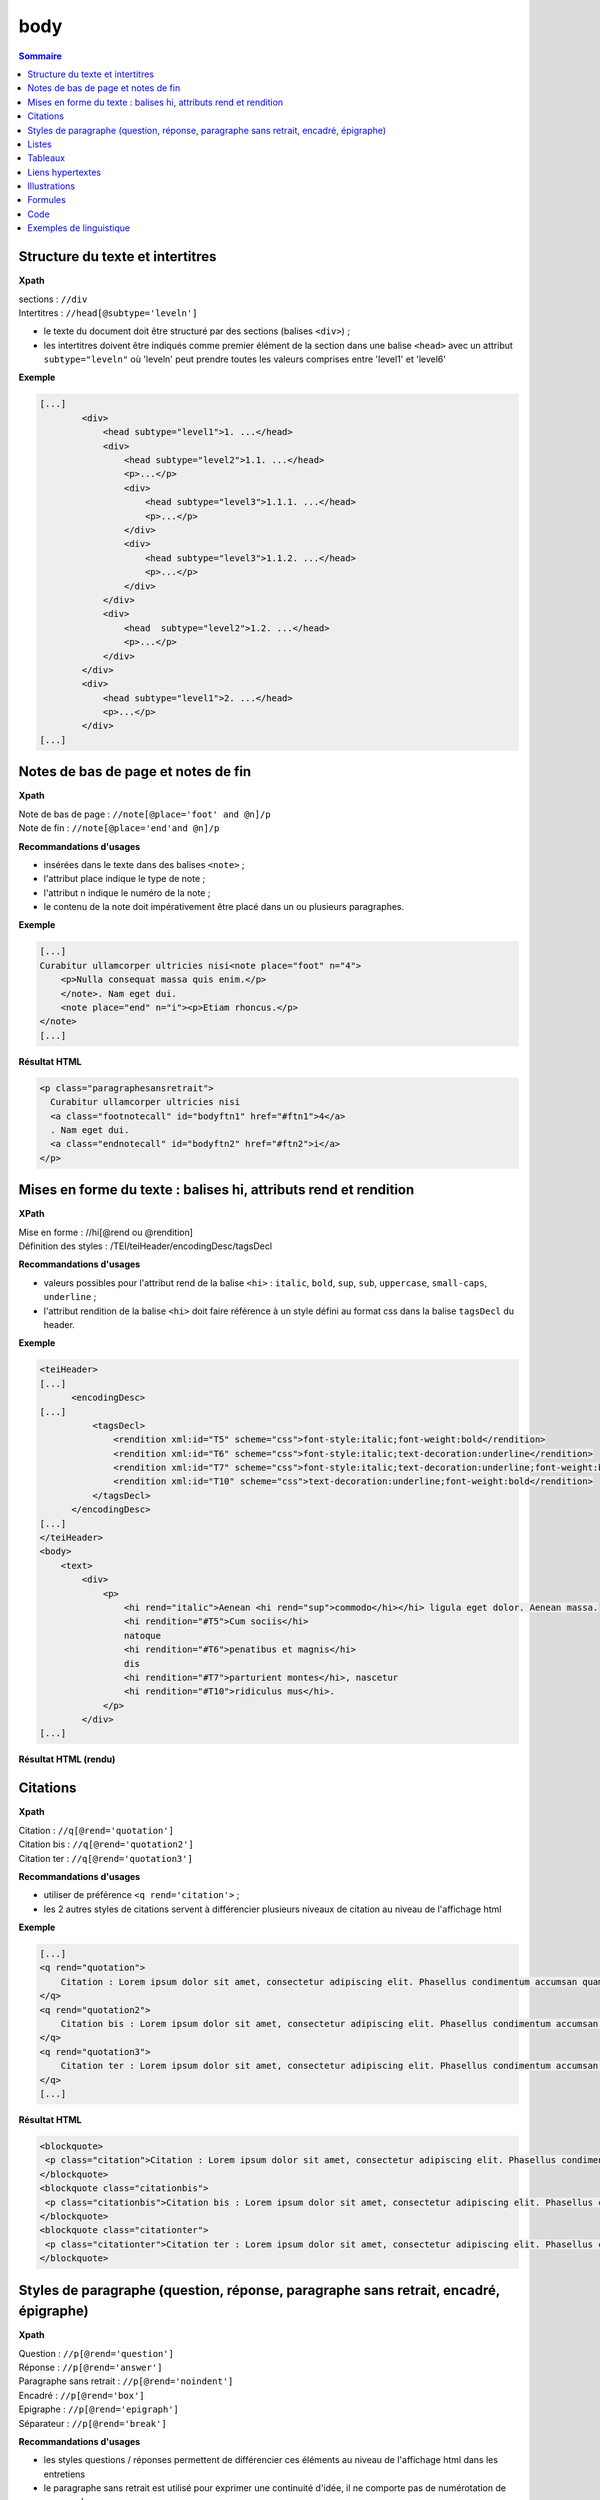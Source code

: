 .. _tei-fr-body:

body
############################################

.. contents:: Sommaire
   :depth: 2


.. _tei-fr-teibody-intertitres:

Structure du texte et intertitres
============================================

**Xpath**

| sections : ``//div``
| Intertitres : ``//head[@subtype='leveln']``

- le texte du document doit être structuré par des sections (balises ``<div>``) ;
- les intertitres doivent être indiqués comme premier élément de la section dans une balise ``<head>`` avec un attribut ``subtype="leveln"``  où 'leveln' peut prendre toutes les valeurs comprises entre 'level1' et 'level6'

**Exemple**

.. code-block:: xml

   [...]
           <div>
               <head subtype="level1">1. ...</head>
               <div>
                   <head subtype="level2">1.1. ...</head>
                   <p>...</p>
                   <div>
                       <head subtype="level3">1.1.1. ...</head>
                       <p>...</p>
                   </div>
                   <div>
                       <head subtype="level3">1.1.2. ...</head>
                       <p>...</p>
                   </div>
               </div>
               <div>
                   <head  subtype="level2">1.2. ...</head>
                   <p>...</p>
               </div>
           </div>
           <div>
               <head subtype="level1">2. ...</head>
               <p>...</p>
           </div>
   [...]


.. _tei-fr-teibody-notes:   

Notes de bas de page et notes de fin
============================================


**Xpath**

| Note de bas de page : ``//note[@place='foot' and @n]/p``
| Note de fin : ``//note[@place='end'and @n]/p``
  

**Recommandations d'usages**

- insérées dans le texte dans des balises ``<note>`` ;
- l'attribut place indique le type de note ;
- l'attribut n indique le numéro de la note ;
- le contenu de la note doit impérativement être placé dans un ou plusieurs paragraphes.


**Exemple**

.. code-block:: xml

   [...]
   Curabitur ullamcorper ultricies nisi<note place="foot" n="4">
       <p>Nulla consequat massa quis enim.</p>
       </note>. Nam eget dui.
       <note place="end" n="i"><p>Etiam rhoncus.</p>
   </note>
   [...]

**Résultat HTML**

.. code-block:: html

   <p class="paragraphesansretrait">
     Curabitur ullamcorper ultricies nisi
     <a class="footnotecall" id="bodyftn1" href="#ftn1">4</a>
     . Nam eget dui.
     <a class="endnotecall" id="bodyftn2" href="#ftn2">i</a>
   </p>

.. _tei-fr-teibody-mises-en-forme:

Mises en forme du texte : balises hi, attributs rend et rendition
======================================================================

**XPath**

| Mise en forme : //hi[@rend ou @rendition]
| Définition des styles  : /TEI/teiHeader/encodingDesc/tagsDecl

**Recommandations d'usages**

- valeurs possibles pour l'attribut rend de la balise ``<hi>`` : ``italic``, ``bold``, ``sup``, ``sub``, ``uppercase``, ``small-caps``, ``underline`` ; 
- l'attribut rendition de la balise ``<hi>`` doit faire référence à un style défini au format css dans la balise ``tagsDecl`` du header.

**Exemple**

.. code-block:: xml

   <teiHeader>
   [...]
         <encodingDesc>
   [...]
             <tagsDecl>
                 <rendition xml:id="T5" scheme="css">font-style:italic;font-weight:bold</rendition>
                 <rendition xml:id="T6" scheme="css">font-style:italic;text-decoration:underline</rendition>
                 <rendition xml:id="T7" scheme="css">font-style:italic;text-decoration:underline;font-weight:bold</rendition>
                 <rendition xml:id="T10" scheme="css">text-decoration:underline;font-weight:bold</rendition>
             </tagsDecl>
         </encodingDesc>
   [...]
   </teiHeader>
   <body>
       <text>
           <div>
               <p>
                   <hi rend="italic">Aenean <hi rend="sup">commodo</hi></hi> ligula eget dolor. Aenean massa.
                   <hi rendition="#T5">Cum sociis</hi>
                   natoque
                   <hi rendition="#T6">penatibus et magnis</hi>
                   dis
                   <hi rendition="#T7">parturient montes</hi>, nascetur
                   <hi rendition="#T10">ridiculus mus</hi>.
               </p>
           </div>
   [...]

**Résultat HTML (rendu)**

.. raw:: html

  <p>
    <em>Aenean <sup>commodo</sup></em> ligula eget dolor. Aenean massa. <em><strong>Cum sociis</strong></em> natoque 
    <em><span style="text-decoration:underline;">penatibus et magnis</span></em> dis 
    <em><strong><span style="text-decoration:underline;">parturient montes</span></strong></em>, nascetur 
    <strong><span style="text-decoration:underline;">ridiculus mus</span></strong>.
  </p>

.. _tei-fr-teibody-citations:

Citations 
===================================

**Xpath**

| Citation : ``//q[@rend='quotation']``
| Citation bis : ``//q[@rend='quotation2']``
| Citation ter : ``//q[@rend='quotation3']``

**Recommandations d'usages**

- utiliser de préférence ``<q rend='citation'>`` ;
- les 2 autres styles de citations servent à différencier plusieurs niveaux de citation au niveau de l'affichage html

**Exemple**

.. code-block:: xml

   [...]
   <q rend="quotation">
       Citation : Lorem ipsum dolor sit amet, consectetur adipiscing elit. Phasellus condimentum accumsan quam, non hendrerit lacus posuere vel.
   </q>
   <q rend="quotation2">
       Citation bis : Lorem ipsum dolor sit amet, consectetur adipiscing elit. Phasellus condimentum accumsan quam, non hendrerit lacus posuere vel.
   </q>
   <q rend="quotation3">
       Citation ter : Lorem ipsum dolor sit amet, consectetur adipiscing elit. Phasellus condimentum accumsan quam, non hendrerit lacus posuere vel.
   </q>
   [...]

**Résultat HTML**

.. code-block:: html

   <blockquote>
    <p class="citation">Citation : Lorem ipsum dolor sit amet, consectetur adipiscing elit. Phasellus condimentum accumsan quam, non hendrerit lacus posuere vel. </p>
   </blockquote>
   <blockquote class="citationbis">
    <p class="citationbis">Citation bis : Lorem ipsum dolor sit amet, consectetur adipiscing elit. Phasellus condimentum accumsan quam, non hendrerit lacus posuere vel. </p>
   </blockquote>
   <blockquote class="citationter">
    <p class="citationter">Citation ter : Lorem ipsum dolor sit amet, consectetur adipiscing elit. Phasellus condimentum accumsan quam, non hendrerit lacus posuere vel.</p>
   </blockquote>


.. _tei-fr-teibody-paragraphes:


Styles de paragraphe (question, réponse, paragraphe sans retrait, encadré, épigraphe)
=============================================================================================

**Xpath**

| Question : ``//p[@rend='question']``
| Réponse : ``//p[@rend='answer']``
| Paragraphe sans retrait : ``//p[@rend='noindent']``
| Encadré : ``//p[@rend='box']``
| Epigraphe : ``//p[@rend='epigraph']``
| Séparateur : ``//p[@rend='break']``

**Recommandations d'usages**

- les styles questions / réponses permettent de différencier ces éléments au niveau de l'affichage html dans les entretiens
- le paragraphe sans retrait est utilisé pour exprimer une continuité d'idée, il ne comporte pas de numérotation de paragraphe

**Exemple**

.. code-block:: xml

   [...]
   <p rend="question">
       Question : Lorem ipsum dolor sit amet, consectetur adipiscing elit. Phasellus condimentum accumsan quam, non hendrerit lacus posuere vel.
   </p>
   <p rend="answer">
       Réponse : Lorem ipsum dolor sit amet, consectetur adipiscing elit. Phasellus condimentum accumsan quam, non hendrerit lacus posuere vel.
   </p>
   <p rend="noindent">
       Paragraphe sans retrait : Lorem ipsum dolor sit amet, consectetur adipiscing elit. Phasellus condimentum accumsan quam, non hendrerit lacus posuere vel.
   </p>
   <p rend="box">
       Encadré : Lorem ipsum dolor sit amet, consectetur adipiscing elit. Phasellus condimentum accumsan quam, non hendrerit lacus posuere vel.
   </p>
   <p rend="epigraph">
     <hi rend="italic">En se réveillant un matin après des rêves agités, Gregor Samsa se retrouva, dans son lit, métamorphosé en un monstrueux insecte.</hi>
      <lb />
      Franz Kafka,
       <hi rend="italic">La métamorphose</hi>
     </p>
   <p rend="break">* * *</p>
   [...]

**Résultat HTML**

.. code-block:: html

   <p class="question">Question : Lorem ipsum dolor sit amet, consectetur adipiscing elit. Phasellus condimentum accumsan quam, non hendrerit lacus posuere vel.</p>
   <p class="reponse">Réponse : Lorem ipsum dolor sit amet, consectetur adipiscing elit. Phasellus condimentum accumsan quam, non hendrerit lacus posuere vel.  </p>
   <p class="paragraphesansretrait">Paragraphe sans retrait : Lorem ipsum dolor sit amet, consectetur adipiscing elit. Phasellus condimentum accumsan quam, non hendrerit lacus posuere vel. </p>
   <p class="encadre">Encadré : Lorem ipsum dolor sit amet, consectetur adipiscing elit. Phasellus condimentum accumsan quam, non hendrerit lacus posuere vel. </p>
   <p class="epigraphe">              <em>En se réveillant un matin après des rêves agités, Gregor Samsa se retrouva, dans son lit, métamorphosé en un monstrueux insecte.</em>               <br />               Franz Kafka,              <em>La métamorphose</em>            </p>
   <p class="separateur">* * *</p>   


.. _tei-fr-teibody-listes:


Listes
============================================

**Xpath**

| Éléments de liste non-ordonnée : ``//list[@type='unordered']/item``
| Éléments de liste ordonnée : ``//list[@type='ordered']/item``
  
**Recommandations d'usages**

- possibilité d'imbriquer des éléments de listes ordonnées ou non ordonnées ; 
- possibilité de définir un type de numérotation avec l' attribut ``rendition`` sur l'élément ``<list>``. 

l'attribut ``rendition`` fait référence à un style défini dans la balise ``<tagsDecl>`` du header, les valeurs autorisées pour les listes non ordonnées sont :

-  ``list-style-type:disc``
-  ``list-style-type:square``
-  ``list-style-type:circle``

Pour les listes ordonnées :

-  ``list-style-type:decimal``
-  ``list-style-type:lower-roman``
-  ``list-style-type:upper-roman``
-  ``list-style-type:lower-alpha``
-  ``list-style-type:upper-alpha``  

**Exemple**

.. code-block:: xml

   [...]
   <list xml:id="list2094761347" type="unordered">
       <item>
           Fusce fermentum.
           <list type="unordered">
               <item>
                   Nullam cursus lacinia erat.
               </item>
               <item>
                   Praesent blandit laoreet nibh.
               </item>
           </list>
       </item>
       <item>
           Fusce convallis metus id felis luctus adipiscing.
           <list type="ordered">
               <item>
                   Pellentesque egestas,
               </item>
               <item>
                   neque sit amet convallis pulvinar,
               </item>
               <item>
                   justo nulla eleifend augue,
               </item>
               <item>
                   ac auctor orci leo non est.
               </item>
           </list>
       </item>
   </list>
   [...]

**Résultat HTML**

.. code-block:: html

   <ul class="texte">
    <li>Fusce fermentum.
     <ul class="texte">
      <li>Nullam cursus lacinia erat.</li>
      <li>Praesent blandit laoreet nibh. </li>
     </ul>
    </li>
    <li>Fusce convallis metus id felis luctus adipiscing.
      <ol class="texte">
       <li>Pellentesque egestas, </li>
       <li>neque sit amet convallis pulvinar,</li>
       <li>justo nulla eleifend augue, </li>
       <li>ac auctor orci leo non est. </li>
     </ol>
    </li>
   </ul>



**Exemple**

.. code-block:: xml

   <teiHeader>
   [...]
           <encodingDesc>
   [...]
               <tagsDecl>
                   <rendition xml:id="list1" scheme="css">list-style-type:upper-roman</rendition>
           <rendition xml:id="list2" scheme="css">list-style-type:lower-roman</rendition>
           <rendition xml:id="list3" scheme="css">list-style-type:lower-alpha</rendition>
           <rendition xml:id="list4" scheme="css">list-style-type:upper-alpha</rendition>
               </tagsDecl>
           </encodingDesc>
   [...]
   </teiHeader>
   <body>
       <text>
           <div>
                <list rendition="#list1" type="ordered">
                    <item>item 1</item>
                    <item>item 2</item>
                    <item>item 3</item>
                </list>
                <list rendition="#list2" type="ordered">
                    <item>item 1</item>
                    <item>item 2</item>
                    <item>item 3</item>
                </list>
                <list rendition="#list3" type="ordered">
                    <item>item 1</item>
                    <item>item 2</item>
                    <item>item 3</item>
                </list>
                <list rendition="#list4" type="ordered">
                    <item>item 1</item>
                    <item>item 2</item>
                    <item>item 3</item>
                </list>
           </div>
   [...]

**Résultat HTML**

.. code-block:: html

   <ol style="list-style-type:upper-roman;" class="texte">
       <li>item 1</li>
       <li>item 2</li>
       <li>item 3</li>
   </ol>
   <ol style="list-style-type:lower-roman;" class="texte">
       <li>item 1</li>
       <li>item 2</li>
       <li>item 3</li>
   </ol>
   <ol style="list-style-type:lower-alpha;" class="texte">
       <li>item 1</li>
       <li>item 2</li>
       <li>item 3</li>
   </ol>
   <ol style="list-style-type:upper-alpha;" class="texte">
       <li>item 1</li>
       <li>item 2</li>
       <li>item 3</li>
   </ol>

.. _tei-fr-teibody-tableaux:   

Tableaux
============================================

**Xpath**

-  Tableau : ``//table``
-  Ligne : ``//row``
-  Cellule : ``//cell[@rows and @cols]``
   
**Recommandations d'usages**

- les attributs rows et cols des balises ``<cell>`` perme permettent la fusion de cellules.

**Exemple**

.. code-block:: xml

   [...]
   <table>
       <row>
           <cell rows="2"><s>Lots</s></cell>
           <cell rows="2"><s>Données 1</s></cell>
           <cell rows="2"><s>Données 2</s></cell>
           <cell cols="2"><s>Total</s></cell>
       </row>
       <row>
           <cell><s>Total 1<hi rendition="#T12">ère</hi> partie</s></cell>
           <cell><s>Total 2<hi rendition="#T12">e</hi> partie</s></cell>
       </row>
       <row>
           <cell rows="2"><s>1<hi rendition="#T12">er</hi> lot</s></cell>
           <cell><s>12 %</s></cell>
           <cell><s>27 %</s></cell>
           <cell><s>91 %</s></cell>
           <cell><s>98 %</s></cell>
       </row>
       <row>
           <cell><s>26 %</s></cell>
           <cell><s>45 %</s></cell>
           <cell><s>97 %</s></cell>
           <cell>s>92 %</s></cell>
       </row>
       <row>
           <cell rows="2"><s>2<hi rendition="#T12">nd</hi> lot</s></cell>
           <cell><s>24 %</s></cell>
           <cell><s>85 %</s></cell>
           <cell><s>91 %</s></cell>
           <cell><s>94 %</s></cell>
       </row>
       <row>
           <cell><s>54 %</s></cell>
           <cell><s>54 %</s></cell>
           <cell><s>92 %</s></cell>
           <cell><s>92 %</s></cell>
       </row>
   </table>
   [...]

.. TODO : vérifier si les <s> sont nécessaires   

**Résultat HTML (rendu)**

.. raw:: html

  <table>
  <tr><td rowspan="2"><p>Lots</p></td><td rowspan="2"><p>Données 1</p></td><td rowspan="2"><p>Données 2</p></td><td colspan="2"><p>Total</p></td></tr>
  <tr><td><p>Total 1<sup>ère</sup> partie</p></td><td><p>Total 2<sup>e</sup> partie</p></td></tr>
  <tr><td rowspan="2"><p> 1<sup>er</sup> lot</p></td><td><p>12 %</p></td><td><p>27 %</p></td><td><p>91 %</p></td><td><p>98 %</p></td></tr>
  <tr><td><p>26 %</p></td><td><p>45 %</p></td><td><p>97 %</p></td><td><p>92 %</p></td></tr>
  <tr><td rowspan="2"><p>2<sup>nd</sup> lot</p></td><td><p>24 %</p></td><td><p>85 %</p></td><td><p>91 %</p></td><td><p>94 %</p></td></tr>
  <tr><td><p>54 %</p></td><td><p>54 %</p></td><td><p>92 %</p></td><td><p>92 %</p></td></tr>
  </table>


.. _tei-fr-teibody-liens: 

Liens hypertextes
============================================

**Xpath**

Liens : ``//ref[@target]``

**Recommandations d'usages**

- indiquer l'url dans l'attribut target, avec le protocole (http, https, etc.)

**Exemple**

.. code-block:: xml

   [...]
   <ref target="http://www.openedition.org/​">
       OpenEdition : portail de ressources électroniques en sciences humaines et sociales
   </ref>
   [...]

**Résultat HTML (rendu)**

.. raw:: html

  <p><a href="http://www.openedition.org/">OpenEdition : portail de ressources électroniques en sciences humaines et sociales</a></p>

.. _tei-fr-teibody-illustrations: 

Illustrations
============================================

**Xpath**

| Titre de l’illustration : //p[@rend='figure-title']
| Illustration : //figure[@url]
| Légende de l’illustration : //p[@rend='figure-legend']
| Crédits de l’illustration : //p[@rend='figure-license']


**Recommandations d'usages**

- respecter l'ordre des éléments : titre de l'illustration, illustration, légende, crédits ;
- créer une archive zip contenant le fichier TEI du document à la racine et les illustrations qui peuvent être placées dans une arborescence de répertoire ;
- l'attribut url de la balise ``<figure>`` contient le chemin relatif au fichier à l'intérieur de l'archive ;
- les formats autorisés pour les illustrations sont : png, jpg, gif, svg ; 


**Exemple**

.. code-block:: xml

   [...]
   <p rend="figure-title">Fonctionnement d'Opentext</p>
   <p>
       <figure>
           <graphic url="relative/path/to/image/img-1.jpg" />
       </figure>
   </p>
   <p rend="figure-legend">Schéma réalisé en septembre 2009</p>
   <p rend="figure-license">Surletoit - licence Creative Commons by-nc-sa</p>
   [...]


.. _tei-fr-teibody-formule: 

Formules
============================================

**Xpath**

Formule : ``//p/formula``

**Recommandations d'usages**

- inclure les formules à l'intérieur de la balise ``<formula>`` dans un CDATA, le contenu ne sera pas traité par Lodel.
- Sur certains sites, le navigateur peut interpréter le LaTeX avec MathJax pour afficher les formules.


**Exemple**

.. code-block:: xml

   <p>
   <formula notation="latex"><![CDATA[\[\frac{{\partial v}}{{\partial t}} = \frac{K}{{CD}}\left( {\frac{{{\partial ^2}v}}{{\partial {x^2}}} + \frac{{{\partial ^2}v}}{{\partial {y^2}}} + \frac{{{\partial ^2}v}}{{\partial {z^2}}}} \right)\]]]></formula>
   </p>
   <p>Un formule mathématique inline <formula notation="latex"><![CDATA[\(\frac{{{\partial ^2}v}}{{\partial {z^2}}} = 0\)]]></formula>.</p>
   [...]

**Résultat HTML**

.. code-block:: html

   <p class="latex">
   \[\frac{{\partial v}}{{\partial t}} = \frac{K}{{CD}}\left( {\frac{{{\partial ^2}v}}{{\partial {x^2}}} + \frac{{{\partial ^2}v}}{{\partial {y^2}}} + \frac{{{\partial ^2}v}}{{\partial {z^2}}}} \right)\]</formula>
   </p>
   <p class="texte">Un formule mathématique inline <span class="latex">\(\frac{{{\partial ^2}v}}{{\partial {z^2}}} = 0\)</span>.</p>
   [...]
   ]]>


.. _tei-fr-teibody-code:    

Code
============================================


**Xpath**

Code : ``//p/code[@lang]``

**Recommandations d'usages**

- préciser le langage de programmation dans l'attribut 'lang' ;
- inclure le code dans un CDATA.

**Exemple**

.. code-block:: xml

   <p rend="noindent">
       <code lang="xml">
   <![CDATA[
   [...]
   <ref target="http://www.openedition.org/​">
       OpenEdition : portail de ressources électroniques en sciences humaines et sociales
   </ref>
   [...]
   ]]>
       </code>
   </p>

**Résultat HTML**

.. code-block:: html

   <p class="paragraphesansretrait"></p>
   <pre><code class="brush: xml;">[...]
   &lt;ref target="http://www.openedition.org/​"&gt;
   OpenEdition : portail de ressources électroniques en sciences humaines et sociales
   &lt;/ref&gt;
   [...]</code></pre>


.. _tei-fr-teibody-linguistique:

Exemples de linguistique
============================================

**Xpath**

| Exemple : ``//quote[@type][@n]``
| Lignes : ``//quote[@type][@n]/quote``
| Segments : ``//quote[@type][@n]/quote/seg``
| Référence bibliographique : ``//quote[@type][@n]/bibl``
| Glose : ``//quote[@type][@n]/gloss``


**Recommandations d'usages**   

- possibilité de définir le type d'exemple avec l'attribut 'type' pour la balise ``<quote>`` (type recommandé : "example") ;
- possibilité de numéroter l'exemple avec l'attibut 'n' de la balise ``<quote>`` ;
- possibilité de définir plusieurs lignes d'exemples avec des éléments ``<quote>`` ;
- possibilité d'aligner verticalement des segments des lignes de l'exemple avec des éléments ``<seg>`` ;
- possibilité de définir une référence bibliographique dans un élément ``<bibl>`` ;
- possibilité d'associer une glose ou une définition à l'exemple dans un élément ``<gloss>`` ;
- possibilité d'imbriquer des exemples (définition de sous-exemples).

**Exemple simple**

.. code-block:: xml

   [...]
   <quote n="01" type="example">
     <quote>
       <seg>vous dites vous êtes allé donner un cours (H4 / I++)</seg>
       <seg>en fait (H3 / I=)</seg>
     </quote>
     <quote>
       <seg>you say you went to give a class</seg>
       <seg>in fact</seg>
     </quote>
      <bibl>My bibliographic reference</bibl>
      <gloss>My definition (cf &lt;gloss&gt; dans la documentation de référence de la TEI)</gloss>
   </quote>
   [...]

*Résultat HTML (rendu)**

.. raw:: html

  <table><tr><td>01</td><td>quand vous dites vous êtes allé donner un cours (H4 / I++)</td><td>en fait (H3 / I=)</td></tr>
  <tr><td></td><td>when you say you went to give a class</td><td>in fact</td></tr>
  <tr><td></td><td colspan="2">My bibliographic reference</td></tr>
  <tr><td></td><td colspan="2">My definition (cf &lt;gloss&gt; dans la documentation de référence de la TEI)</td></tr>
  </table>
  <br />



**Exemples imbriqués (sous-exemples)**

.. code-block:: xml

   [...]
   <quote n="1" type="example">
     <quote n="a" type="example">
       <quote>
         <seg>quand vous dites vous êtes allé donner un cours (H4 / I++)</seg>
         <seg>en fait (H3 / I=)</seg>
       </quote>
       <quote>
         <seg>when you say you went to give a class</seg>
         <seg>in fact</seg>
       </quote>
       <bibl>bibliographic reference for example 1a</bibl>
       <gloss>definition for example 1a</gloss>
     </quote>
     <quote n="b" type="example">
       <quote>
         <seg>c’est e vous avez voulu (H3 / I=)</seg>
         <seg>savoir comment on pouvait se</seg>
       </quote>
       <quote>
         <seg>it’s er you wanted</seg>
         <seg>to know how one could</seg>
       </quote>
       <bibl>bibliographic reference for example 1b</bibl>
       <gloss>definition for example 1b</gloss>
     </quote>
   </quote>
   [...]

**Résultat HTML (rendu)**


.. raw:: html

  <table>
  <tr>
  <td>1</td>
  <td>
  <table>
  <tr>
  <td>a</td>
  <td>quand vous dites vous êtes allé donner un cours (H4 / I++)</td>
  <td>en fait (H3 / I=)</td>                </tr>
  <tr>
  <td> </td>
  <td>when you say you went to give a class</td>
  <td>in fact</td>                </tr>
  <tr>
  <td> </td>
  <td colspan="2">bibliographic reference for example 1a</td>
  </tr>
  <tr>
  <td> </td>
  <td colspan="2">definition for example 1a</td>
  </tr>              </table>
  </td>
  </tr>
  <tr>
  <td> </td>
  <td>
  <table>
  <tr>
  <td>b</td>
  <td>c’est e vous avez voulu (H3 / I=)</td>
  <td>savoir comment on pouvait se</td>                </tr>
  <tr>
  <td> </td>
  <td>it’s er you wanted</td>
  <td>to know how one could</td>                </tr>
  <tr>
  <td> </td>
  <td colspan="2">bibliographic reference for example 1b</td>
  </tr>
  <tr>
  <td> </td>
  <td colspan="2">definition for example 1b</td>
  </tr>              </table>
  </td>
  </tr>            </table>
  <br />